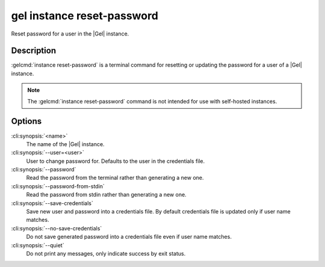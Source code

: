 .. _ref_cli_gel_instance_reset_auth:


===========================
gel instance reset-password
===========================

Reset password for a user in the |Gel| instance.

.. cli:synopsis::

     gel instance reset-password [<options>] <name>


Description
===========

:gelcmd:`instance reset-password` is a terminal command for resetting
or updating the password for a user of a |Gel| instance.

.. note::

    The :gelcmd:`instance reset-password` command is not intended for use with
    self-hosted instances.


Options
=======

:cli:synopsis:`<name>`
    The name of the |Gel| instance.

:cli:synopsis:`--user=<user>`
    User to change password for. Defaults to the user in the
    credentials file.

:cli:synopsis:`--password`
    Read the password from the terminal rather than generating a new one.

:cli:synopsis:`--password-from-stdin`
    Read the password from stdin rather than generating a new one.

:cli:synopsis:`--save-credentials`
    Save new user and password into a credentials file. By default
    credentials file is updated only if user name matches.

:cli:synopsis:`--no-save-credentials`
    Do not save generated password into a credentials file even if
    user name matches.

:cli:synopsis:`--quiet`
    Do not print any messages, only indicate success by exit status.
